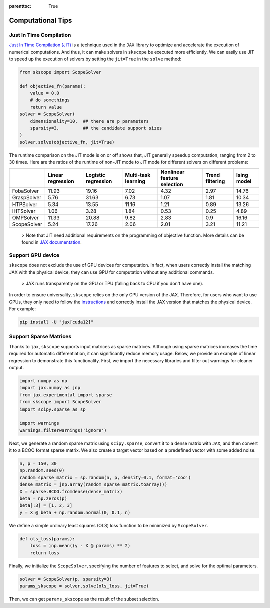 :parenttoc: True

Computational Tips
=============================


Just In Time Compilation
--------------------------------------------------

`Just In Time Compilation (JIT) <https://jax.readthedocs.io/en/latest/jax-101/02-jitting.html#>`_ is a technique used in the ``JAX`` library to optimize and accelerate the execution of numerical computations. And thus, it can make solvers in ``skscope`` be executed more efficiently. We can easily use JIT to speed up the execution of solvers by setting the ``jit=True`` in the ``solve`` method: 

.. code-block:: python
    
    from skscope import ScopeSolver

    def objective_fn(params):
        value = 0.0
        # do somethings
        return value
    solver = ScopeSolver(
        dimensionality=10,  ## there are p parameters
        sparsity=3,         ## the candidate support sizes
    )
    solver.solve(objective_fn, jit=True)

The runtime comparison on the JIT mode is on or off shows that, JIT generally speedup computation, ranging from 2 to 30 times. Here are the ratios of the runtime of non-JIT mode to JIT mode for different solvers on different problems:

+-------------+-------------------+---------------------+---------------------+-----------------------------+-----------------+-------------+
|             | Linear regression | Logistic regression | Multi-task learning | Nonlinear feature selection | Trend filtering | Ising model |
+=============+===================+=====================+=====================+=============================+=================+=============+
| FobaSolver  | 11.93             | 19.16               | 7.02                | 4.32                        | 2.97            | 14.76       |
+-------------+-------------------+---------------------+---------------------+-----------------------------+-----------------+-------------+
| GraspSolver | 5.76              | 31.63               | 6.73                | 1.07                        | 1.81            | 10.34       |
+-------------+-------------------+---------------------+---------------------+-----------------------------+-----------------+-------------+
| HTPSolver   | 5.34              | 13.55               | 11.16               | 1.21                        | 0.89            | 13.26       |
+-------------+-------------------+---------------------+---------------------+-----------------------------+-----------------+-------------+
| IHTSolver   | 1.06              | 3.28                | 1.84                | 0.53                        | 0.25            | 4.89        |
+-------------+-------------------+---------------------+---------------------+-----------------------------+-----------------+-------------+
| OMPSolver   | 11.33             | 20.88               | 9.82                | 2.83                        | 0.9             | 16.16       |
+-------------+-------------------+---------------------+---------------------+-----------------------------+-----------------+-------------+
| ScopeSolver | 5.24              | 17.26               | 2.06                | 2.01                        | 3.21            | 11.21       |
+-------------+-------------------+---------------------+---------------------+-----------------------------+-----------------+-------------+




    > Note that JIT need additional requirements on the programming of objective function. More details can be found in `JAX documentation <https://jax.readthedocs.io/en/latest/jax-101/02-jitting.html#>`_.


Support GPU device
--------------------------------------------------

``skscope`` does not exclude the use of GPU devices for computation. 
In fact, when users correctly install the matching JAX with the physical device, they can use GPU for computation without any additional commands.

    > JAX runs transparently on the GPU or TPU (falling back to CPU if you don't have one).

In order to ensure universality, ``skscope`` relies on the only CPU version of the JAX. 
Therefore, for users who want to use GPUs, they only need to follow the `instructions <https://jax.readthedocs.io/en/latest/installation.html>`_ 
and correctly install the JAX version that matches the physical device. For example:

.. code-block:: Bash

    pip install -U "jax[cuda12]"



Support Sparse Matrices
--------------------------------------------------

Thanks to ``jax``, ``skscope`` supports input matrices as sparse matrices. Although using sparse matrices increases the time required for automatic differentiation, 
it can significantly reduce memory usage. Below, we provide an example of linear regression to demonstrate this functionality. First, we import the necessary libraries and filter out warnings for cleaner output.

.. code-block:: python

    import numpy as np
    import jax.numpy as jnp
    from jax.experimental import sparse
    from skscope import ScopeSolver
    import scipy.sparse as sp

    import warnings
    warnings.filterwarnings('ignore')

Next, we generate a random sparse matrix using ``scipy.sparse``, convert it to a dense matrix with ``JAX``, and then convert it to a BCOO format sparse matrix. We also create a target vector based on a predefined vector with some added noise.

.. code-block:: python

    n, p = 150, 30
    np.random.seed(0)
    random_sparse_matrix = sp.random(n, p, density=0.1, format='coo')
    dense_matrix = jnp.array(random_sparse_matrix.toarray())
    X = sparse.BCOO.fromdense(dense_matrix)
    beta = np.zeros(p)
    beta[:3] = [1, 2, 3]
    y = X @ beta + np.random.normal(0, 0.1, n)

We define a simple ordinary least squares (OLS) loss function to be minimized by ``ScopeSolver``.

.. code-block:: python

    def ols_loss(params):
        loss = jnp.mean((y - X @ params) ** 2)
        return loss

Finally, we initialize the ``ScopeSolver``, specifying the number of features to select, and solve for the optimal parameters.

.. code-block:: python

    solver = ScopeSolver(p, sparsity=3)
    params_skscope = solver.solve(ols_loss, jit=True)

Then, we can get ``params_skscope`` as the result of the subset selection.

.. Build with C++
.. -------------------